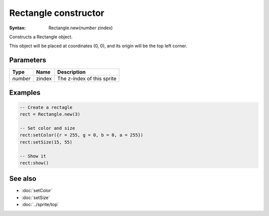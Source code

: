 Rectangle constructor
=====================

:Syntax: Rectangle.new(*number* zindex)

Constructs a Rectangle object.

This object will be placed at coordinates (0, 0), and its origin will be the top
left corner.


Parameters
^^^^^^^^^^

+----------+--------+----------------------------+
| Type     | Name   | Description                |
+==========+========+============================+
| *number* | zindex | The z-index of this sprite |
+----------+--------+----------------------------+


Examples
^^^^^^^^

.. code-block:: lua

    -- Create a rectagle
    rect = Rectangle.new(3)

    -- Set color and size
    rect:setColor({r = 255, g = 0, b = 0, a = 255})
    rect:setSize(15, 55)

    -- Show it
    rect:show()


See also
^^^^^^^^

* :doc:`setColor`
* :doc:`setSize`
* :doc:`../sprite/top`